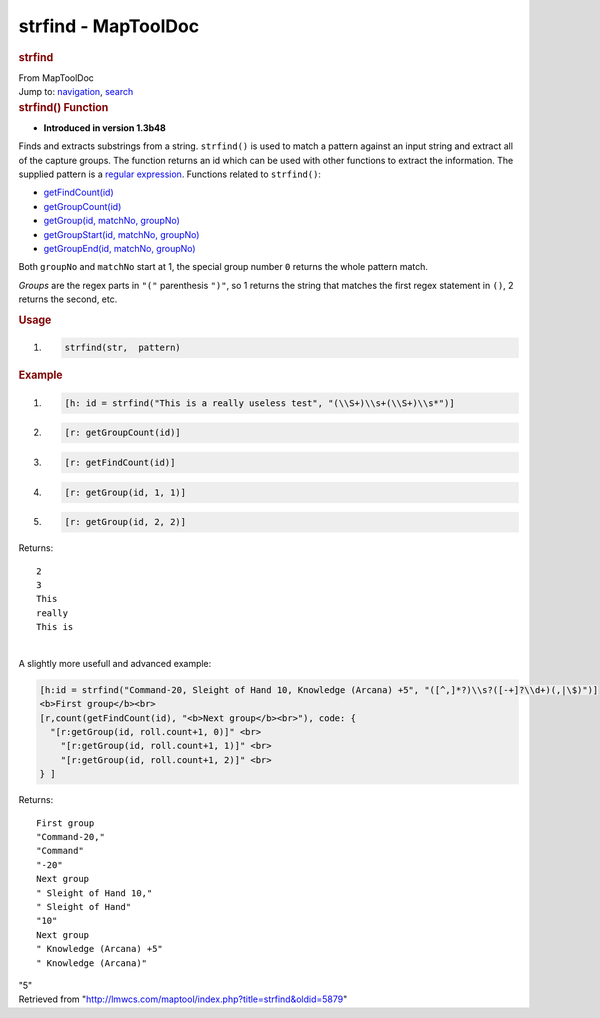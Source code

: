 ====================
strfind - MapToolDoc
====================

.. contents::
   :depth: 3
..

.. container:: noprint
   :name: mw-page-base

.. container:: noprint
   :name: mw-head-base

.. container:: mw-body
   :name: content

   .. container:: mw-indicators

   .. rubric:: strfind
      :name: firstHeading
      :class: firstHeading

   .. container:: mw-body-content
      :name: bodyContent

      .. container::
         :name: siteSub

         From MapToolDoc

      .. container::
         :name: contentSub

      .. container:: mw-jump
         :name: jump-to-nav

         Jump to: `navigation <#mw-head>`__, `search <#p-search>`__

      .. container:: mw-content-ltr
         :name: mw-content-text

         .. rubric:: strfind() Function
            :name: strfind-function

         .. container:: template_version

            • **Introduced in version 1.3b48**

         .. container:: template_description

            Finds and extracts substrings from a string. ``strfind()``
            is used to match a pattern against an input string and
            extract all of the capture groups. The function returns an
            id which can be used with other functions to extract the
            information. The supplied pattern is a `regular
            expression <Macros:regular_expression>`__.
            Functions related to ``strfind()``:

            -  `getFindCount(id) <Macros:Functions:getFindCount>`__
            -  `getGroupCount(id) <Macros:Functions:getGroupCount>`__
            -  `getGroup(id, matchNo,
               groupNo) <Macros:Functions:getGroup>`__
            -  `getGroupStart(id, matchNo,
               groupNo) <Macros:Functions:getGroupStart>`__
            -  `getGroupEnd(id, matchNo,
               groupNo) <Macros:Functions:getGroupEnd>`__

            Both ``groupNo`` and ``matchNo`` start at 1, the special
            group number ``0`` returns the whole pattern match.

            *Groups* are the regex parts in ``"("`` parenthesis ``")"``,
            so 1 returns the string that matches the first regex
            statement in ``()``, 2 returns the second, etc.

         .. rubric:: Usage
            :name: usage

         .. container:: mw-geshi mw-code mw-content-ltr

            .. container:: mtmacro source-mtmacro

               #. .. code-block:: none

                     strfind(str,  pattern)

         .. rubric:: Example
            :name: example

         .. container:: template_example

            .. container:: mw-geshi mw-code mw-content-ltr

               .. container:: mtmacro source-mtmacro

                  #. .. code-block:: none

                            [h: id = strfind("This is a really useless test", "(\\S+)\\s+(\\S+)\\s*")] 

                  #. .. code-block:: none

                            [r: getGroupCount(id)]

                  #. .. code-block:: none

                            [r: getFindCount(id)] 

                  #. .. code-block:: none

                            [r: getGroup(id, 1, 1)]  

                  #. .. code:: de2

                            [r: getGroup(id, 2, 2)]

            Returns:

            ::

                  2 
                  3 
                  This 
                  really 
                  This is

            | 
            | A slightly more usefull and advanced example:

            .. container:: mw-geshi mw-code mw-content-ltr

               .. container:: mtmacro source-mtmacro

                  .. code-block:: none

                     [h:id = strfind("Command-20, Sleight of Hand 10, Knowledge (Arcana) +5", "([^,]*?)\\s?([-+]?\\d+)(,|\$)")]
                     <b>First group</b><br>
                     [r,count(getFindCount(id), "<b>Next group</b><br>"), code: {
                       "[r:getGroup(id, roll.count+1, 0)]" <br>
                         "[r:getGroup(id, roll.count+1, 1)]" <br>
                         "[r:getGroup(id, roll.count+1, 2)]" <br>
                     } ]

            Returns:

            ::

                  First group 
                  "Command-20," 
                  "Command" 
                  "-20" 
                  Next group 
                  " Sleight of Hand 10," 
                  " Sleight of Hand" 
                  "10" 
                  Next group 
                  " Knowledge (Arcana) +5" 
                  " Knowledge (Arcana)" 

            "5"

      .. container:: printfooter

         Retrieved from
         "http://lmwcs.com/maptool/index.php?title=strfind&oldid=5879"

